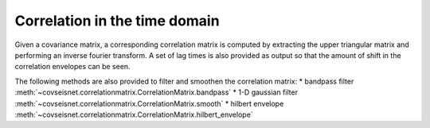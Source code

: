 .. _guide_correlation:

Correlation in the time domain
==============================

Given a covariance matrix, a corresponding correlation matrix is computed by extracting the upper triangular matrix and performing an inverse fourier transform. A set of lag times is also provided as output so that the amount of shift in the correlation envelopes can be seen.

The following methods are also provided to filter and smoothen the correlation matrix:
* bandpass filter :meth:`~covseisnet.correlationmatrix.CorrelationMatrix.bandpass`
* 1-D gaussian filter :meth:`~covseisnet.correlationmatrix.CorrelationMatrix.smooth`
* hilbert envelope :meth:`~covseisnet.correlationmatrix.CorrelationMatrix.hilbert_envelope`